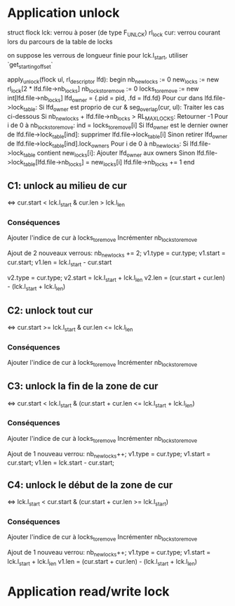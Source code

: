 * Application unlock
  struct flock lck: verrou à poser (de type F_UNLCK)
  rl_lock cur: verrou courant lors du parcours de la table de locks

  on suppose les verrous de longueur finie
  pour lck.l_start, utiliser `get_starting_offset`

  apply_unlock(flock ul, rl_descriptor lfd):
  begin
      nb_new_locks := 0
      new_locks := new rl_lock[2 * lfd.file->nb_locks]
      nb_locks_to_remove := 0
      locks_to_remove := new int[lfd.file->nb_locks]
      lfd_owner = {.pid = pid, .fd = lfd.fd}
      Pour cur dans lfd.file->lock_table:
          Si lfd_owner est proprio de cur & seg_overlap(cur, ul):
              Traiter les cas ci-dessous
          Si nb_new_locks + lfd.file->nb_locks > RL_MAX_LOCKS:
              Retourner -1
      Pour i de 0 à nb_locks_to_remove:
          ind = locks_to_remove[i]
          Si lfd_owner est le dernier owner de lfd.file->lock_table[ind]:
              supprimer lfd.file->lock_table[i]
          Sinon
              retirer lfd_owner de lfd.file->lock_table[ind].lock_owners
      Pour i de 0 à nb_new_locks:
          Si lfd.file->lock_table contient new_locks[i]:
              Ajouter lfd_owner aux owners
          Sinon
              lfd.file->lock_table[lfd.file->nb_locks] = new_locks[i]
              lfd.file->nb_locks += 1
  end

** C1: unlock au milieu de  cur
   <=> cur.start < lck.l_start & cur.len > lck.l_len
*** Conséquences
    Ajouter l'indice de cur à locks_to_remove
    Incrémenter nb_locks_to_remove

    Ajout de 2 nouveaux verrous: 
    nb_new_locks += 2;
    v1.type = cur.type;
    v1.start = cur.start;
    v1.len = lck.l_start - cur.start

    v2.type = cur.type;
    v2.start = lck.l_start + lck.l_len
    v2.len = (cur.start + cur.len) - (lck.l_start + lck.l_len)
** C2: unlock tout cur
   <=> cur.start >= lck.l_start & cur.len <= lck.l_len
*** Conséquences
    Ajouter l'indice de cur à locks_to_remove
    Incrémenter nb_locks_to_remove
** C3: unlock la fin de la zone de cur
   <=> cur.start < lck.l_start 
   & (cur.start + cur.len <= lck.l_start + lck.l_len)
*** Conséquences
    Ajouter l'indice de cur à locks_to_remove
    Incrémenter nb_locks_to_remove
    
    Ajout de 1 nouveau verrou:
    nb_new_locks++;
    v1.type = cur.type;
    v1.start = cur.start;
    v1.len = lck.start - cur.start;
** C4: unlock le début de la zone de cur
   <=> lck.l_start < cur.start & (cur.start + cur.len >= lck.l_start)
*** Conséquences
    Ajouter l'indice de cur à locks_to_remove
    Incrémenter nb_locks_to_remove

    Ajout de 1 nouveau verrou:
    nb_new_locks++;
    v1.type = cur.type;
    v1.start = lck.l_start + lck.l_len
    v1.len = (cur.start + cur.len) - (lck.l_start + lck.l_len)
* Application read/write lock
